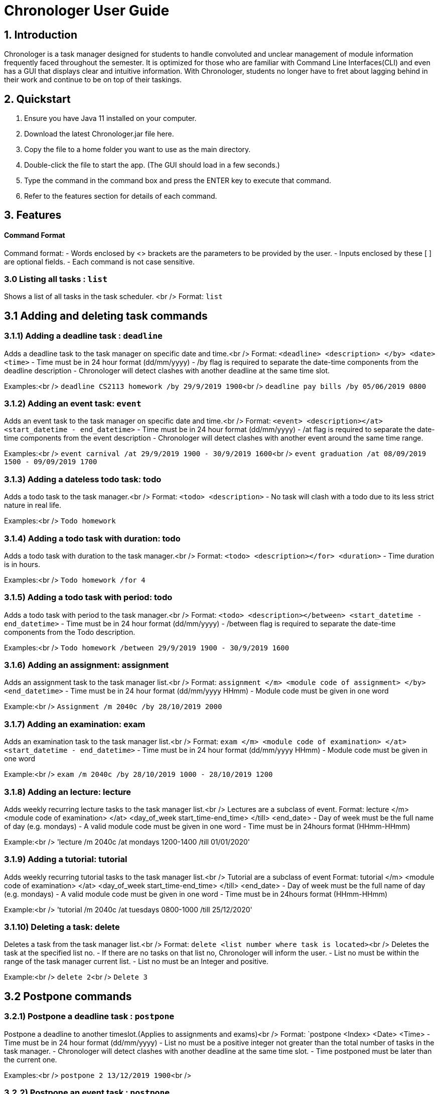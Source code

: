 # Chronologer User Guide

## 1. Introduction
Chronologer is a task manager designed for students to handle convoluted and unclear management of module information frequently faced throughout the semester. It is optimized for those who are familiar with Command Line Interfaces(CLI) and even has a GUI that displays clear and intuitive information.
With Chronologer, students no longer have to fret about lagging behind in their work and continue to be on top of their taskings.

## 2. Quickstart
1. Ensure you have Java 11 installed on your computer.

2. Download the latest Chronologer.jar file here.

3. Copy the file to a home folder you want to use as the main directory.

4. Double-click the file to start the app. (The GUI should load in a few seconds.) 

5. Type the command in the command box and press the ENTER key to execute that command.

6. Refer to the features section for details of each command.

## 3. Features 
#### Command Format

Command format:
- Words enclosed by <> brackets are the parameters to be provided by the user.
- Inputs enclosed by these [ ] are optional fields.
- Each command is not case sensitive.


### 3.0 Listing all tasks : `list`

Shows a list of all tasks in the task scheduler. <br />
Format: `list`


## 3.1 Adding and deleting task commands
### 3.1.1) Adding a deadline task : `deadline`
Adds a deadline task to the task manager on specific date and time.<br />
Format: `<deadline> <description> </by> <date> <time>`
- Time must be in 24 hour format (dd/mm/yyyy)
- /by flag is required to separate the date-time components from the deadline description
- Chronologer will detect clashes with another deadline at the same time slot.

Examples:<br />
`deadline CS2113 homework /by 29/9/2019 1900`<br />
`deadline pay bills /by 05/06/2019 0800`

### 3.1.2) Adding an event task: `event`
Adds an event task to the task manager on specific date and time.<br />
Format: `<event> <description></at> <start_datetime - end_datetime>`
- Time must be in 24 hour format (dd/mm/yyyy)
- /at flag is required to separate the date-time components from the event description
- Chronologer will detect clashes with another event around the same time range.

Examples:<br />
`event carnival /at 29/9/2019 1900 - 30/9/2019 1600`<br />
`event graduation /at 08/09/2019 1500 - 09/09/2019 1700`

### 3.1.3) Adding a dateless todo task: todo
Adds a todo task to the task manager.<br />
Format: `<todo> <description>`
- No task will clash with a todo due to its less strict nature in real life.

Examples:<br />
`Todo homework`

### 3.1.4) Adding a todo task with duration: todo
Adds a todo task with duration to the task manager.<br />
Format: `<todo> <description></for> <duration>`
- Time duration is in hours.

Examples:<br />
`Todo homework /for 4`

### 3.1.5) Adding a todo task with period: todo
Adds a todo task with period to the task manager.<br />
Format: `<todo> <description></between> <start_datetime - end_datetime>`
- Time must be in 24 hour format (dd/mm/yyyy)
- /between flag is required to separate the date-time components from the Todo description.

Examples:<br />
`Todo homework /between 29/9/2019 1900 - 30/9/2019 1600`
 
### 3.1.6) Adding an assignment: assignment
Adds an assignment task to the task manager list.<br />
Format: `assignment </m> <module code of assignment> </by> <end_datetime>`
- Time must be in 24 hour format (dd/mm/yyyy HHmm)
- Module code must be given in one word

Example:<br />
`Assignment /m 2040c /by 28/10/2019 2000`


### 3.1.7) Adding an examination: exam
Adds an examination task to the task manager list.<br />
Format: `exam </m> <module code of examination> </at> <start_datetime - end_datetime>`
- Time must be in 24 hour format (dd/mm/yyyy HHmm)
- Module code must be given in one word

Example:<br />
`exam /m 2040c /by 28/10/2019 1000 - 28/10/2019 1200`

### 3.1.8) Adding an lecture: lecture
Adds weekly recurring lecture tasks to the task manager list.<br />
Lectures are a subclass of event.
Format: lecture </m> <module code of examination> </at> <day_of_week start_time-end_time> </till> <end_date>
- Day of week must be the full name of day (e.g. mondays)
- A valid module code must be given in one word
- Time must be in 24hours format (HHmm-HHmm)

Example:<br />
'lecture /m 2040c /at mondays 1200-1400 /till 01/01/2020'

### 3.1.9) Adding a tutorial: tutorial
Adds weekly recurring tutorial tasks to the task manager list.<br />
Tutorial are a subclass of event
Format: tutorial </m> <module code of examination> </at> <day_of_week start_time-end_time> </till> <end_date>
- Day of week must be the full name of day (e.g. mondays)
- A valid module code must be given in one word
- Time must be in 24hours format (HHmm-HHmm)

Example:<br />
'tutorial /m 2040c /at tuesdays 0800-1000 /till 25/12/2020'

### 3.1.10) Deleting a task: delete
Deletes a task from the task manager list.<br />
Format: `delete <list number where task is located>`<br />
Deletes the task at the specified list no.
- If there are no tasks on that list no, Chronologer will inform the user.
- List no must be within the range of the task manager current list.
- List no must be an Integer and positive.

Example:<br />
`delete 2`<br />
`Delete 3`

## 3.2 Postpone commands
### 3.2.1) Postpone a deadline task : `postpone`
Postpone a deadline to another timeslot.(Applies to assignments and exams)<br />
Format: `postpone <Index> <Date> <Time>
- Time must be in 24 hour format (dd/mm/yyyy)
- List no must be a positive integer not greater than the total number of tasks in the task manager.
- Chronologer will detect clashes with another deadline at the same time slot.
- Time postponed must be later than the current one.

Examples:<br />
`postpone 2 13/12/2019 1900`<br />

### 3.2.2) Postpone an event task : `postpone`
Postpone an event to another timeslot.(Applies to lectures and tutorials)<br />
Format: `postpone <Index> <start_datetime - end_datetime>
- Time must be in 24 hour format (dd/mm/yyyy)
- List no must be a positive integer not greater than the total number of tasks in the task manager.
- Chronologer will detect clashes with another event at the same time slot.
- Time postponed must be later than the current one.

Examples:<br />
`postpone 4 25/11/2019 0800 - 26/11/2019 1900`<br />

### 3.2.3) Postpone a todo with period task : `postpone`
Postpone a todo task with period to another time range<br />
Format: `postpone <Index> <start_datetime - end_datetime>
- Time must be in 24 hour format (dd/mm/yyyy)
- List no must be a positive integer not greater than the total number of tasks in the task manager.
- Todo tasks won't clash with others.
- Time postponed must be later than the current one.

Examples:<br />
`postpone 2 24/06/2019 1900 - 25/06/2019 1900`<br />

## 3.3 Searching for a free timeslot: 'search'

Finds a timeslot that spans the specified period.
Format: `search PERIOD UNIT_OF_TIME`

- `PERIOD` must be a positive integer.
- `UNIT_OF_TIME` can be `minutes`, `hours` or `days`.

Examples:

* `search 20 hours`
* `search 2 days`

Expected outcome:

`You can schedule something after [E][X] Dinner (at: 24/09/2019 1800 - 24/09/2019 1930)`

## 3.4 Undo and Redo commands
### 3.4.1) Undo: 'undo'

Any changes made to the tasks, such as adding and deleting will be undone and the task manager will revert to a previous state.
Format: `undo`
- Simply use normal short-cut of ctrl+z to perform an undo. (*v1.4)*
- If there are no more undo commands possible, the user will be notified.

Expected outcome:

`undo was successful`

### 3.4.2) Redo: 'redo'

Any changes made to the tasks by an undo command, will be reversed and reverted back to the state before the undo command was executed.
Format: `undo`
- Simply use normal short-cut of ctrl+z to perform an undo. (*v1.4)*
- If there are no more redo commands possible, the user will be notified.

Expected outcome:

`redo was successful`

### 3.4.3) History feature: 'undo'

The last 5 changes from a particular usage will be stored into persistent storage, to allow the user to undo from launch of Chronologer.
Format: `undo`
- Simply use normal short-cut of ctrl+z to perform an undo. *(v1.4)*
- If there are no more redo commands possible, the user will be notified.

Expected outcome:

`undo was successful.`

### 3.4.4) *(v1.4)* The History (version storage): 'save state'

This allows the user to store 3 versions of the task manager at any one time.
Format: `save state`
If there are no states saved, or 3 versions already saved, the user will be notified.
The last 5 changes from a particular usage will be stored into persistent storage, to allow the user to undo from launch of Chronologer.

Expected outcome:

`state was saved successfully`

### 3.4.5) *(v1.4)* The History (version storage): 'change state'

This allows the user to change to any of 3 versions of the task manager stored on the system and use it.
Format: `change to state 3`
If there are no states saved, or 3 versions already saved, the user will be notified.

Expected outcome:

`changed to state 3.`

## 3.5 Export command
### 3.5.1) Export: 'export'
Create an ICS file which can be used to import your tasklist to other applications that support calendar files.<br/>
Format: `export <file name>`

- Only deadlines,events and todo tasks with period will be exported as most calendar applications won’t support dateless tasks.
- A new ICS file will be created under src/DukeDatabase/file name.
- Chronologer will inform user if no file name provided.

Examples:

* `Export MyCalendar`
* `Export schedule`

### 3.5.2) Export only certain task types: 'export'
Create an ICS file which only consist of the tasks included.</br>
Format: `export <file name> </task type flag>`

- Task type supported: Todo with period,deadline,event
- Task type flags:
* `-d = Deadline,assignments and exams`
* `-e = Event,lectures and tutorials`
* `-t = Todo with period`
- Can include multiple flags in the instruction. If there are no task flags, all supported task type will be exported by default.

Examples:

* `Export MyCalendar -d`
* `Export schedule -e`
* `Export TestCalendar -d -e`
* `Export TestCalendar -d -e -t`

## 3.6 Scheduling feature
### 3.6.1) Schedule a Todo with duration by a Deadline task: `schedule`
Find all free periods within the timeline that can accomodate the Todo's duration by the Deadline.<br />
Format: `schedule <INDEX_OF_TODO> [/by <INDEX_OF_DEADLINE>]`

- <INDEX_OF_TODO> and <INDEX_OF_DEADLINE> must be a positive integer and not be greater than the size of existing tasks in the list.
- Deadline selected must have a deadline date after the present time
- The duration of the Todo selected must be smaller than the duration between now and the Deadline
- [/by <INDEX_OF_DEADLINE>] can be omitted, the Scheduling feature will instead find all free periods for the Todo up to a hard-limit of 30 days from the present time.

If at least one free period has been found, Chronologer will display, in chronological order, all periods that the user can do the Todo in while still complying with the Deadline.

If no free period could be found, Chronologer will inform the user that no period long enough to complete the Todo could be found and suggests the user to consider freeing up their schedule.

Example input:<br />
`schedule 6 /by 4`

Example output:<br />
`You can schedule this task from now till 08/11/2019 1400`

### 3.6.2) Schedule a todo with duration by a date
Alternatively, the scheduling featuring can also be done with a raw date-time input as a deadline.<br />
Format: `schedule <INDEX_OF_TODO> [/by <DATE_TIME>]`

- <INDEX_OF_TODO> must be a positive integer and not be greater than the size of existing tasks in the list.
- <DATE_TIME> must be of the format dd/MM/yyyy HHmm
- <DATE_TIME> must be after the present time.
- The duration of the Todo selected must be smaller than the duration between now and the chosen date
- [/by <DATE_TIME>] can be omitted, with the same hard-limit as mentioned in 3.6.1

Likewise in 3.6.1, Chronologer will display the results to the user based on there are any free periods of time or not.

Example input:<br />
`schedule 6 /by 08/08/2019 0800`
